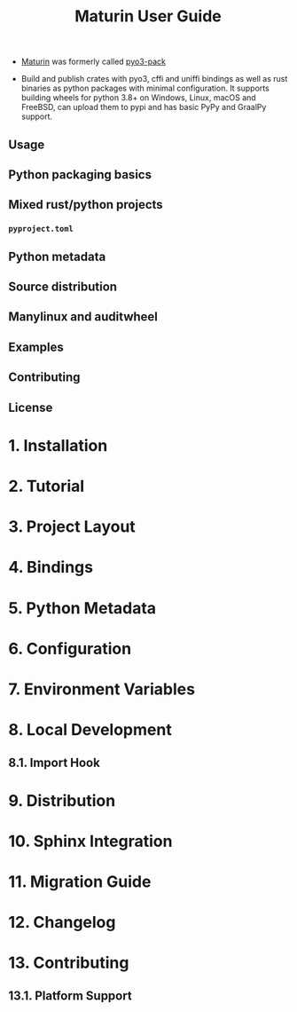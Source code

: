 #+TITLE: Maturin User Guide
#+LINK: https://www.maturin.rs/index.html
#+VERSION: v1.8.6
#+STARTUP: entitiespretty
#+STARTUP: indent
#+STARTUP: overview

- _Maturin_ was formerly called _pyo3-pack_

- Build and publish crates with pyo3, cffi and uniffi bindings as well as rust
  binaries as python packages with minimal configuration. It supports building
  wheels for python 3.8+ on Windows, Linux, macOS and FreeBSD, can upload them
  to pypi and has basic PyPy and GraalPy support.

** Usage
** Python packaging basics
** Mixed rust/python projects
*** =pyproject.toml=

** Python metadata
** Source distribution
** Manylinux and auditwheel
** Examples
** Contributing
** License

* 1. Installation
* 2. Tutorial
* 3. Project Layout
* 4. Bindings
* 5. Python Metadata
* 6. Configuration
* 7. Environment Variables
* 8. Local Development
** 8.1. Import Hook

* 9. Distribution
* 10. Sphinx Integration
* 11. Migration Guide
* 12. Changelog
* 13. Contributing
** 13.1. Platform Support

